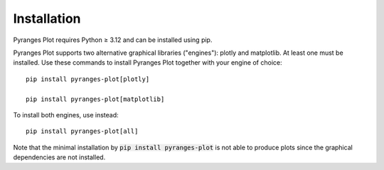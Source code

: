 Installation
~~~~~~~~~~~~

Pyranges Plot requires Python ≥ 3.12 and can be installed using pip.

Pyranges Plot supports two alternative graphical libraries ("engines"): plotly and matplotlib.
At least one must be installed. Use these commands to install Pyranges Plot together with
your engine of choice::

    pip install pyranges-plot[plotly]

    pip install pyranges-plot[matplotlib]

To install both engines, use instead::

    pip install pyranges-plot[all]

Note that the minimal installation by :code:`pip install pyranges-plot` is not able to produce
plots since the graphical dependencies are not installed.
